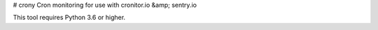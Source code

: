 # crony
Cron monitoring for use with cronitor.io &amp; sentry.io

This tool requires Python 3.6 or higher.


